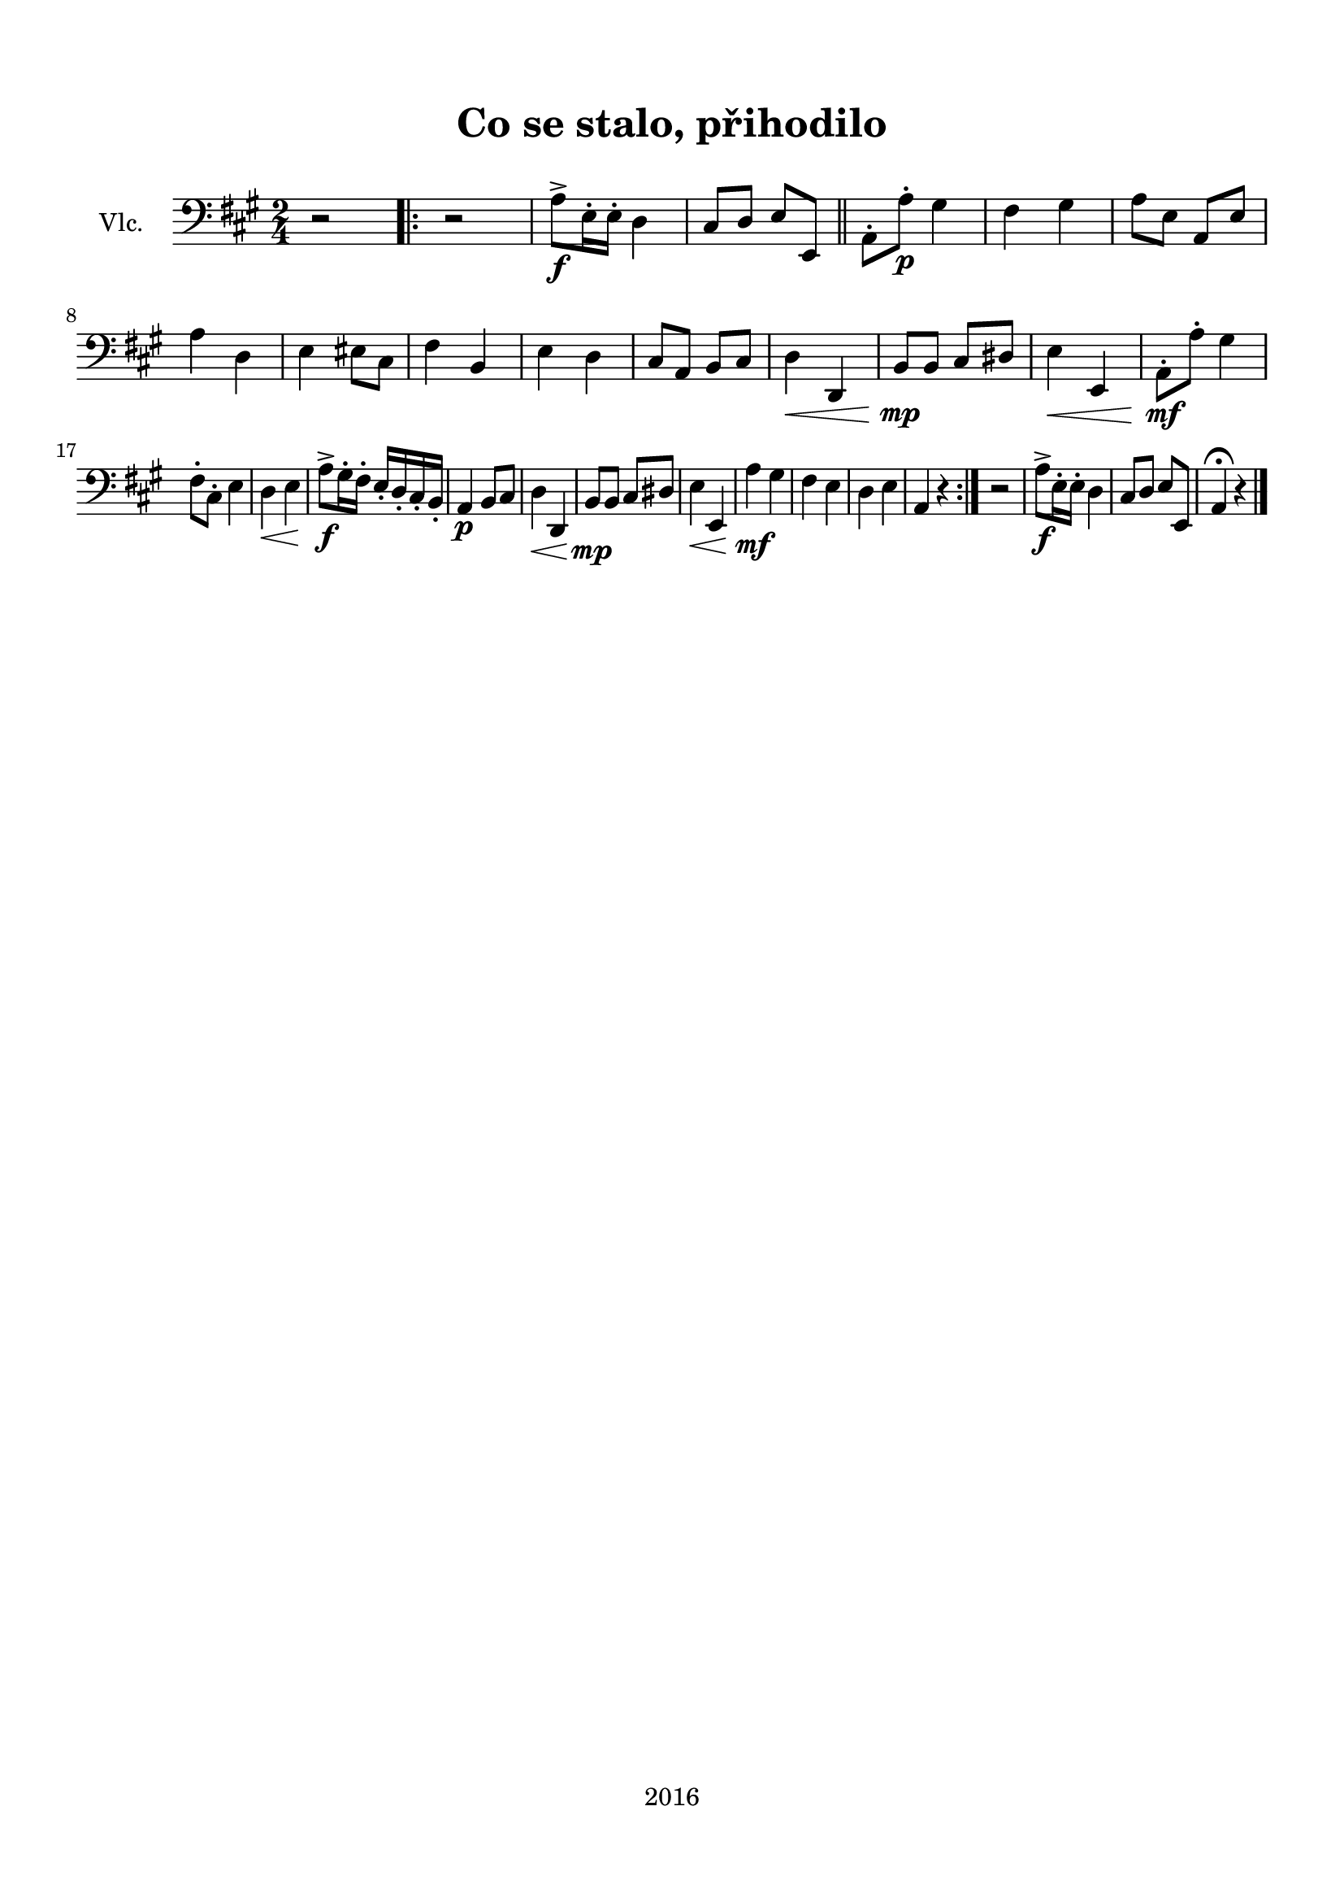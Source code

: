 \version "2.16.2"

\header {
  title = "Co se stalo, přihodilo"
  subtitle = " "
  tagline = "2016"
}

\paper {
  %system-system-spacing #'minimum-distance = #22
  top-margin = 1.5\cm
  left-margin = 1.2\cm
  right-margin = 1.2\cm
  bottom-margin = 1.5\cm
}

global= {
  \time 2/4
  \key a \major
}

Cello =  \new Voice \relative c' {
  \set Staff.instrumentName = #"Vlc."
  \clef bass
  
  r2 |
  \repeat volta 2 {
  r2 |
  a8->\f e16-. e-. d4 |
  cis8 d e e, \bar "||"
  a-. a'-.\p gis4 |
  fis gis |
  a8 e a, e' | \break
  a4 d, |
  e eis8 cis |
  fis4 b, |
  e d |
  cis8 a b cis |
  d4\< d, |
  b'8\mp b cis dis |
  e4\< e, |
  a8-.\mf a'-. gis4 | \break
  fis8-. cis-. e4 |
  d\< e |
  a8->\f gis16-. fis-. e-. d-. cis-. b-. |
  a4\p b8 cis |
  d4\< d, |
  b'8\mp b cis dis |
  e4\< e, |
  a'\mf gis |
  fis e |
  d e |
  a, r
  }
  r2 |
  a'8->\f e16-. e-. d4 |
  cis8 d e e, |
  a4\fermata r4
  \bar "|."
}

\score {
  \new StaffGroup <<
    \new Staff << \global \Cello >>
  >>
  \layout { }
  \midi { }
}